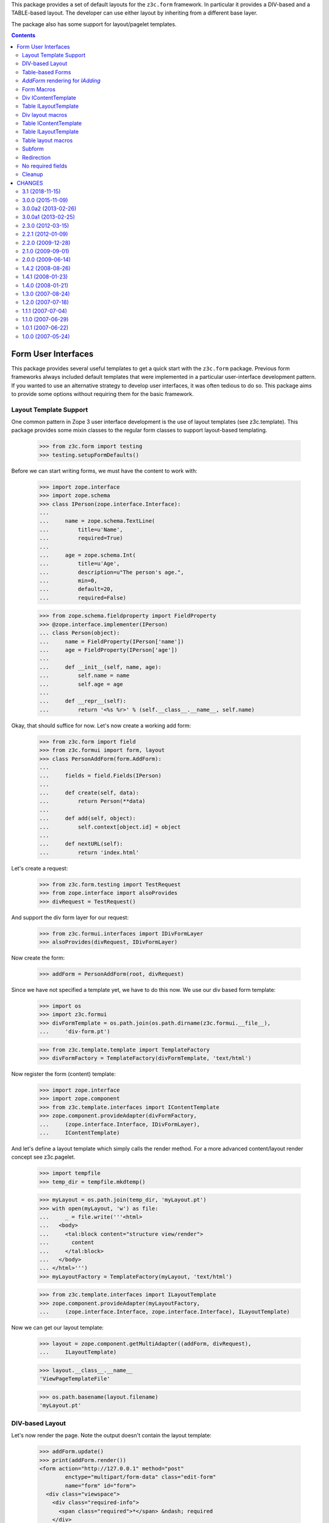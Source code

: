 This package provides a set of default layouts for the ``z3c.form``
framework. In particular it provides a DIV-based and a TABLE-based layout. The
developer can use either layout by inheriting from a different base layer.

The package also has some support for layout/pagelet templates.


.. contents::

====================
Form User Interfaces
====================

This package provides several useful templates to get a quick start with the
``z3c.form`` package. Previous form frameworks always included default
templates that were implemented in a particular user-interface development
pattern. If you wanted to use an alternative strategy to develop user
interfaces, it was often tedious to do so. This package aims to provide some
options without requiring them for the basic framework.


Layout Template Support
-----------------------

One common pattern in Zope 3 user interface development is the use of layout
templates (see z3c.template). This package provides some mixin classes to the
regular form classes to support layout-based templating.

  >>> from z3c.form import testing
  >>> testing.setupFormDefaults()

Before we can start writing forms, we must have the content to work with:

  >>> import zope.interface
  >>> import zope.schema
  >>> class IPerson(zope.interface.Interface):
  ...
  ...     name = zope.schema.TextLine(
  ...         title=u'Name',
  ...         required=True)
  ...
  ...     age = zope.schema.Int(
  ...         title=u'Age',
  ...         description=u"The person's age.",
  ...         min=0,
  ...         default=20,
  ...         required=False)

  >>> from zope.schema.fieldproperty import FieldProperty
  >>> @zope.interface.implementer(IPerson)
  ... class Person(object):
  ...     name = FieldProperty(IPerson['name'])
  ...     age = FieldProperty(IPerson['age'])
  ...
  ...     def __init__(self, name, age):
  ...         self.name = name
  ...         self.age = age
  ...
  ...     def __repr__(self):
  ...         return '<%s %r>' % (self.__class__.__name__, self.name)

Okay, that should suffice for now. Let's now create a working add form:

  >>> from z3c.form import field
  >>> from z3c.formui import form, layout
  >>> class PersonAddForm(form.AddForm):
  ...
  ...     fields = field.Fields(IPerson)
  ...
  ...     def create(self, data):
  ...         return Person(**data)
  ...
  ...     def add(self, object):
  ...         self.context[object.id] = object
  ...
  ...     def nextURL(self):
  ...         return 'index.html'

Let's create a request:

  >>> from z3c.form.testing import TestRequest
  >>> from zope.interface import alsoProvides
  >>> divRequest = TestRequest()

And support the div form layer for our request:

  >>> from z3c.formui.interfaces import IDivFormLayer
  >>> alsoProvides(divRequest, IDivFormLayer)

Now create the form:

  >>> addForm = PersonAddForm(root, divRequest)

Since we have not specified a template yet, we have to do this now. We use our
div based form template:

  >>> import os
  >>> import z3c.formui
  >>> divFormTemplate = os.path.join(os.path.dirname(z3c.formui.__file__),
  ...     'div-form.pt')

  >>> from z3c.template.template import TemplateFactory
  >>> divFormFactory = TemplateFactory(divFormTemplate, 'text/html')

Now register the form (content) template:

  >>> import zope.interface
  >>> import zope.component
  >>> from z3c.template.interfaces import IContentTemplate
  >>> zope.component.provideAdapter(divFormFactory,
  ...     (zope.interface.Interface, IDivFormLayer),
  ...     IContentTemplate)

And let's define a layout template which simply calls the render method. For a
more advanced content/layout render concept see z3c.pagelet.

  >>> import tempfile
  >>> temp_dir = tempfile.mkdtemp()

  >>> myLayout = os.path.join(temp_dir, 'myLayout.pt')
  >>> with open(myLayout, 'w') as file:
  ...     _ = file.write('''<html>
  ...   <body>
  ...     <tal:block content="structure view/render">
  ...       content
  ...     </tal:block>
  ...   </body>
  ... </html>''')
  >>> myLayoutFactory = TemplateFactory(myLayout, 'text/html')

  >>> from z3c.template.interfaces import ILayoutTemplate
  >>> zope.component.provideAdapter(myLayoutFactory,
  ...     (zope.interface.Interface, zope.interface.Interface), ILayoutTemplate)

Now we can get our layout template:

  >>> layout = zope.component.getMultiAdapter((addForm, divRequest),
  ...     ILayoutTemplate)

  >>> layout.__class__.__name__
  'ViewPageTemplateFile'

  >>> os.path.basename(layout.filename)
  'myLayout.pt'


DIV-based Layout
----------------

Let's now render the page. Note the output doesn't contain the layout template:

  >>> addForm.update()
  >>> print(addForm.render())
  <form action="http://127.0.0.1" method="post"
          enctype="multipart/form-data" class="edit-form"
          name="form" id="form">
    <div class="viewspace">
      <div class="required-info">
        <span class="required">*</span> &ndash; required
      </div>
      <div>
        <div id="form-widgets-name-row" class="row required">
          <div class="label">
            <label for="form-widgets-name">
              <span>Name</span>
              <span class="required">*</span>
            </label>
          </div>
          <div class="widget"><input type="text" id="form-widgets-name"
                   name="form.widgets.name"
                   class="text-widget required textline-field" value="" />
          </div>
        </div>
        <div id="form-widgets-age-row" class="row">
          <div class="label">
            <label for="form-widgets-age">
              <span>Age</span>
            </label>
          </div>
          <div class="widget"><input type="text" id="form-widgets-age"
                   name="form.widgets.age" class="text-widget int-field"
                   value="20" />
          </div>
        </div>
      </div>
    </div>
    <div>
      <div class="buttons">
        <input type="submit" id="form-buttons-add"
               name="form.buttons.add"
               class="submit-widget button-field" value="Add" />
      </div>
    </div>
  </form>

But we can call our form which uses the new layout template which renders
the form within the div-form content template:

  >>> print(addForm())
  <html>
    <body>
      <form action="http://127.0.0.1" method="post"
        enctype="multipart/form-data" class="edit-form"
        name="form" id="form">
        <div class="viewspace">
          <div class="required-info">
            <span class="required">*</span>
            &ndash; required
          </div>
          <div>
            <div id="form-widgets-name-row" class="row required">
              <div class="label">
                <label for="form-widgets-name">
                  <span>Name</span>
                  <span class="required">*</span>
                </label>
              </div>
              <div class="widget"><input type="text" id="form-widgets-name"
                   name="form.widgets.name"
                   class="text-widget required textline-field" value="" />
              </div>
            </div>
            <div id="form-widgets-age-row" class="row">
              <div class="label">
                <label for="form-widgets-age">
                  <span>Age</span>
                </label>
              </div>
              <div class="widget"><input type="text" id="form-widgets-age"
                   name="form.widgets.age" class="text-widget int-field"
                   value="20" />
              </div>
            </div>
          </div>
        </div>
        <div>
          <div class="buttons">
            <input type="submit" id="form-buttons-add"
             name="form.buttons.add"
             class="submit-widget button-field" value="Add" />
          </div>
        </div>
      </form>
    </body>
  </html>


Table-based Forms
-----------------

There is a table based layout too. Let's define the template and use them:

  >>> from z3c.formui.interfaces import ITableFormLayer
  >>> tableFormTemplate = os.path.join(os.path.dirname(z3c.formui.__file__),
  ...     'table-form.pt')

  >>> from z3c.template.template import TemplateFactory
  >>> tableFormFactory = TemplateFactory(tableFormTemplate, 'text/html')

Now register the form (content) template:

  >>> zope.component.provideAdapter(tableFormFactory,
  ...     (zope.interface.Interface, ITableFormLayer), IContentTemplate)

Patch the request and call the form again:

  >>> tableRequest = TestRequest()
  >>> alsoProvides(tableRequest, ITableFormLayer)

Now our new request should know the table based form template:

  >>> addForm = PersonAddForm(root, tableRequest)
  >>> print(addForm())
  <html>
    <body>
      <form action="http://127.0.0.1" method="post"
        enctype="multipart/form-data" class="edit-form"
        name="form" id="form">
        <div class="viewspace">
          <div class="required-info">
            <span class="required">*</span>
            &ndash; required
          </div>
          <div>
          <table class="form-fields">
                <tr class="row required">
                  <td class="label">
                    <label for="form-widgets-name">
                      <span>Name</span>
                      <span class="required"> * </span>
                    </label>
                  </td>
                  <td class="field">
                    <div class="widget"><input type="text" id="form-widgets-name"
                         name="form.widgets.name"
                         class="text-widget required textline-field" value="" />
                    </div>
                  </td>
                </tr>
                <tr class="row">
                  <td class="label">
                    <label for="form-widgets-age">
                      <span>Age</span>
                    </label>
                  </td>
                  <td class="field">
                    <div class="widget"><input type="text" id="form-widgets-age"
                         name="form.widgets.age" class="text-widget int-field"
                         value="20" />
                    </div>
                  </td>
                </tr>
          </table>
        </div>
      </div>
      <div>
        <div class="buttons">
          <input type="submit" id="form-buttons-add"
         name="form.buttons.add"
         class="submit-widget button-field" value="Add" />
        </div>
      </div>
      </form>
    </body>
  </html>


`AddForm` rendering for `IAdding`
---------------------------------

The `z3c.formui` package also provides a layout-aware version of
`z3c.form.adding.AddForm` which can be used for creating forms for the
`zope.app.container.interfaces.IAdding` mechanism.

Let's check its template support. First, create the form for an `Adding`
instance. We just need to define the ``create()`` method, because the default
``add()`` and ``nextURL()`` methods are already defined using the `Adding`
object.

  >>> from z3c.formui import adding
  >>> class AddingPersonAddForm(adding.AddForm):
  ...
  ...     fields = field.Fields(IPerson)
  ...
  ...     def create(self, data):
  ...         return Person(**data)


Let's now instantiate the "fake" adding component and the add form:

  >>> class Adding(object):
  ...     def __init__(self, context, request):
  ...         self.context = context
  ...         self.request = request
  >>> rootAdding = Adding(root, divRequest)

  >>> addForm = AddingPersonAddForm(rootAdding, divRequest)

First, let's ensure that we can lookup a layout template for the form:

  >>> layout = zope.component.getMultiAdapter(
  ...     (addForm, divRequest), ILayoutTemplate)

  >>> layout.__class__.__name__
  'ViewPageTemplateFile'

Okay, that worked. Let's now render the div-based addform:

  >>> print(addForm())
  <html>
    <body>
      <form action="http://127.0.0.1" method="post"
        enctype="multipart/form-data" class="edit-form"
        name="form" id="form">
        <div class="viewspace">
          <div class="required-info">
            <span class="required">*</span>
            &ndash; required
          </div>
          <div>
            <div id="form-widgets-name-row" class="row required">
              <div class="label">
                <label for="form-widgets-name">
                  <span>Name</span>
                  <span class="required">*</span>
                </label>
              </div>
              <div class="widget"><input type="text" id="form-widgets-name"
                   name="form.widgets.name"
                   class="text-widget required textline-field" value="" />
              </div>
            </div>
            <div id="form-widgets-age-row" class="row">
              <div class="label">
                <label for="form-widgets-age">
                  <span>Age</span>
                </label>
              </div>
              <div class="widget"><input type="text" id="form-widgets-age"
                   name="form.widgets.age" class="text-widget int-field"
                   value="20" />
              </div>
            </div>
          </div>
        </div>
        <div>
          <div class="buttons">
            <input type="submit" id="form-buttons-add"
             name="form.buttons.add"
             class="submit-widget button-field" value="Add" />
          </div>
        </div>
      </form>
    </body>
  </html>

Okay, now we are going to check table layout support.

  >>> rootAdding = Adding(root, tableRequest)
  >>> addForm = AddingPersonAddForm(rootAdding, tableRequest)

Again, the layout should be available:

  >>> layout = zope.component.getMultiAdapter((addForm, tableRequest),
  ...     ILayoutTemplate)

  >>> layout.__class__.__name__
  'ViewPageTemplateFile'

Let's now render the form:

  >>> print(addForm())
  <html>
    <body>
      <form action="http://127.0.0.1" method="post"
        enctype="multipart/form-data" class="edit-form"
        name="form" id="form">
        <div class="viewspace">
          <div class="required-info">
            <span class="required">*</span>
            &ndash; required
          </div>
          <div>
          <table class="form-fields">
                <tr class="row required">
                  <td class="label">
                    <label for="form-widgets-name">
                      <span>Name</span>
                      <span class="required"> * </span>
                    </label>
                  </td>
                  <td class="field">
                    <div class="widget"><input type="text" id="form-widgets-name"
                         name="form.widgets.name"
                         class="text-widget required textline-field" value="" />
                    </div>
                  </td>
                </tr>
                <tr class="row">
                  <td class="label">
                    <label for="form-widgets-age">
                      <span>Age</span>
                    </label>
                  </td>
                  <td class="field">
                    <div class="widget"><input type="text" id="form-widgets-age"
                         name="form.widgets.age" class="text-widget int-field"
                         value="20" />
                    </div>
                  </td>
                </tr>
          </table>
        </div>
      </div>
      <div>
        <div class="buttons">
          <input type="submit" id="form-buttons-add"
         name="form.buttons.add"
         class="submit-widget button-field" value="Add" />
        </div>
      </div>
      </form>
    </body>
  </html>


Form Macros
-----------

Load the configuration, which will make sure that all macros get registered
correctly:

  >>> from zope.configuration import xmlconfig
  >>> import zope.component
  >>> import zope.viewlet
  >>> import zope.security
  >>> import zope.publisher
  >>> import zope.browserresource
  >>> import z3c.macro
  >>> import z3c.template
  >>> import z3c.formui
  >>> xmlconfig.XMLConfig('meta.zcml', zope.component)()
  >>> xmlconfig.XMLConfig('meta.zcml', zope.viewlet)()
  >>> xmlconfig.XMLConfig('meta.zcml', zope.security)()
  >>> xmlconfig.XMLConfig('meta.zcml', zope.publisher)()
  >>> xmlconfig.XMLConfig('meta.zcml', zope.browserresource)()
  >>> xmlconfig.XMLConfig('meta.zcml', z3c.macro)()
  >>> xmlconfig.XMLConfig('meta.zcml', z3c.template)()
  >>> xmlconfig.XMLConfig('configure.zcml', z3c.formui)()

Div IContentTemplate
--------------------

Create some dummy form discriminators for calling div layout templates and
macros and check the div IContentTemplates:

  >>> objects = (addForm, divRequest)
  >>> zope.component.getMultiAdapter(objects, IContentTemplate).filename
  '...div-form.pt'

  >>> objects = (form.DisplayForm(None, None), divRequest)
  >>> zope.component.getMultiAdapter(objects, IContentTemplate, '').filename
  '...div-form-display.pt'

We offer the following named IContentTemplate:

  >>> objects = (form.DisplayForm(None, None), divRequest)
  >>> zope.component.getMultiAdapter(objects, IContentTemplate,
  ...     'display').filename
  '...div-form-display.pt'

  >>> objects = (form.DisplayForm(None, None), divRequest)
  >>> zope.component.getMultiAdapter(objects, IContentTemplate,
  ...     'subform').filename
  '...subform.pt'


Table ILayoutTemplate
---------------------

There is one generic layout template to build sub forms:

  >>> objects = (form.DisplayForm(None, None), divRequest)
  >>> zope.component.getMultiAdapter(objects, ILayoutTemplate,
  ...     'subform').filename
  '...subform-layout.pt'


Div layout macros
-----------------

We have different form macros available for IInputForm:


  >>> from z3c.macro.interfaces import IMacroTemplate
  >>> objects = (None, addForm, divRequest)
  >>> zope.component.getMultiAdapter(objects, IMacroTemplate, 'form')
  [...div-form.pt'), ...metal:define-macro': u'form'...


  >>> zope.component.getMultiAdapter(objects, IMacroTemplate, 'subform')
  [...div-form.pt'), ...define-macro': u'subform'...


  >>> zope.component.getMultiAdapter(objects, IMacroTemplate, 'form-label')
  [...div-form.pt'), ...define-macro': u'label'...


  >>> zope.component.getMultiAdapter(
  ...     objects, IMacroTemplate, 'form-required-info')
  [...div-form.pt'), ...define-macro', u'required-info'...


  >>> zope.component.getMultiAdapter(objects, IMacroTemplate, 'form-header')
  [...div-form.pt'), ...define-macro': u'header'...


  >>> zope.component.getMultiAdapter(objects, IMacroTemplate, 'form-errors')
  [...div-form.pt'), ...define-macro': u'errors'...


  >>> zope.component.getMultiAdapter(objects, IMacroTemplate, 'widget-rows')
  [...div-form.pt'), ...define-macro': u'widget-rows'...


  >>> zope.component.getMultiAdapter(objects, IMacroTemplate, 'widget-row')
  [...div-form.pt'), ...define-macro': u'widget-row'...


  >>> zope.component.getMultiAdapter(objects, IMacroTemplate, 'form-groups')
  [...div-form.pt'), ...define-macro': u'groups'...


  >>> zope.component.getMultiAdapter(objects, IMacroTemplate, 'form-buttons')
  [...div-form.pt'), ...define-macro', u'buttons'...


And we have different form macros available for IDisplayForm:

  >>> zope.component.getMultiAdapter(objects, IMacroTemplate, 'subform-display')
  [...div-form-display.pt'), ...define-macro': u'subform-display'...


Table IContentTemplate
----------------------

Create some dummy form discriminators for calling table layout templates and
macros and check the div IContentTemplates:

  >>> objects = (addForm, tableRequest)
  >>> zope.component.getMultiAdapter(objects, IContentTemplate, '').filename
  '...table-form.pt'

  >>> objects = (form.DisplayForm(None, None), tableRequest)
  >>> zope.component.getMultiAdapter(objects, IContentTemplate, '').filename
  '...table-form-display.pt'

We offer the following named IContentTemplate:

  >>> objects = (form.DisplayForm(None, None), tableRequest)
  >>> zope.component.getMultiAdapter(objects, IContentTemplate,
  ...     'display').filename
  '...table-form-display.pt'

  >>> objects = (form.DisplayForm(None, None), tableRequest)
  >>> zope.component.getMultiAdapter(objects, IContentTemplate,
  ...     'subform').filename
  '...subform.pt'



Table ILayoutTemplate
---------------------

There is one generic layout template to build sub forms:

  >>> objects = (form.DisplayForm(None, None), tableRequest)
  >>> zope.component.getMultiAdapter(objects, ILayoutTemplate,
  ...     'subform').filename
  '...subform-layout.pt'


Table layout macros
-------------------

We have different form macros available for IInputForm:

  >>> objects = (None, addForm, tableRequest)
  >>> zope.component.getMultiAdapter(objects, IMacroTemplate, 'form')
  [...table-form.pt'), ...metal:define-macro': u'form'...


  >>> zope.component.getMultiAdapter(objects, IMacroTemplate, 'subform')
  [...table-form.pt'), ...define-macro': u'subform'...


  >>> zope.component.getMultiAdapter(objects, IMacroTemplate, 'form-label')
  [...table-form.pt'), ...define-macro': u'label'...


  >>> zope.component.getMultiAdapter(objects, IMacroTemplate, 'form-required-info')
  [...table-form.pt'), ...define-macro', u'required-info'...


  >>> zope.component.getMultiAdapter(objects, IMacroTemplate, 'form-header')
  [...table-form.pt'), ...define-macro': u'header'...


  >>> zope.component.getMultiAdapter(objects, IMacroTemplate, 'form-errors')
  [...table-form.pt'), ...define-macro': u'errors'...


  >>> zope.component.getMultiAdapter(objects, IMacroTemplate, 'form-table')
  [...table-form.pt'), ...define-macro', u'formtable'...


  >>> zope.component.getMultiAdapter(objects, IMacroTemplate, 'form-row')
  [...table-form.pt'), ...define-macro': u'formrow'...


  >>> zope.component.getMultiAdapter(objects, IMacroTemplate, 'form-label-cell')
  [...table-form.pt'), ...define-macro', u'labelcell'...


  >>> zope.component.getMultiAdapter(objects, IMacroTemplate, 'form-widget-cell')
  [...table-form.pt'), ...define-macro', u'widgetcell'...


  >>> zope.component.getMultiAdapter(objects, IMacroTemplate, 'form-groups')
  [...table-form.pt'), ...define-macro': u'groups'...


  >>> zope.component.getMultiAdapter(objects, IMacroTemplate, 'form-buttons')
  [...table-form.pt'), ...define-macro', u'buttons'...


And we have different form macros available for IDisplayForm:

  >>> zope.component.getMultiAdapter(objects, IMacroTemplate, 'subform-display')
  [...table-form-display.pt'), ...define-macro': u'subform-display'...


Subform
-------

Let's give a quick overview how subform content and layout templates get used:
First define a new form which uses the template getter methods offered
from z3.template

  >>> from z3c.template.template import getPageTemplate, getLayoutTemplate

The ``provider`` TALES expression which is a part of the lookup concept
was already registered by the testing setup, so we don't need to do it
here.

and the TALES expression called ``macro`` which can lookup our macro adapters.
Yes, macros are adapters in our content/layout template concept. See z3c.macro
for more information about the implementation. However, we already registered
the ``macro`` type in the testing setup, as it's needed for rendering form
templates.

and at least we need a pagelet
renderer. By default we use the provider called ``PageletRenderer`` defined
in the z3c.pagelet package. But right now, we don't have a dependency on
this package. So let's implement a simple renderer and use them as a
IContentProvider:

  >>> class PageletRenderer(object):
  ...     zope.component.adapts(zope.interface.Interface,
  ...         zope.publisher.interfaces.browser.IBrowserRequest,
  ...         zope.interface.Interface)
  ...
  ...     def __init__(self, context, request, pagelet):
  ...         self.__updated = False
  ...         self.__parent__ = pagelet
  ...         self.context = context
  ...         self.request = request
  ...
  ...     def update(self):
  ...         pass
  ...
  ...     def render(self):
  ...         return self.__parent__.render()

  >>> from zope.contentprovider.interfaces import IContentProvider
  >>> zope.component.provideAdapter(PageletRenderer,
  ...     provides=IContentProvider, name='pagelet')

Now define the form:

  >>> class PersonEditForm(form.EditForm):
  ...     """Edit form including layout support. See z3c.formui.form."""
  ...
  ...     template = getPageTemplate('subform')
  ...     layout = getLayoutTemplate('subform')
  ...
  ...     fields = field.Fields(IPerson)

Now we can render the form with our previous created person instance:

  >>> person = Person(u'Jessy', 6)
  >>> editForm = PersonEditForm(person, divRequest)

Now we call the form which will update and render it:

  >>> print(editForm())
  <div class="viewspace">
    <div class="required-info">
      <span class="required">*</span>
      &ndash; required
    </div>
    <div>
      <div id="form-widgets-name-row" class="row required">
        <div class="label">
          <label for="form-widgets-name">
            <span>Name</span>
            <span class="required">*</span>
          </label>
        </div>
        <div class="widget"><input type="text" id="form-widgets-name"
             name="form.widgets.name"
             class="text-widget required textline-field"
             value="Jessy" />
        </div>
      </div>
      <div id="form-widgets-age-row" class="row">
        <div class="label">
          <label for="form-widgets-age">
            <span>Age</span>
          </label>
        </div>
        <div class="widget"><input type="text" id="form-widgets-age"
           name="form.widgets.age" class="text-widget int-field"
           value="6" />
        </div>
      </div>
    </div>
  </div>
  <div>
    <div class="buttons">
      <input type="submit" id="form-buttons-apply"
             name="form.buttons.apply"
             class="submit-widget button-field" value="Apply" />
    </div>
  </div>

You can see that the form above is a real subform. It doesn't define the form
tag which makes it usable as a subform in parent forms.

Of course this works with table layout based forms too. Let's use our table
request and render the form again:

  >>> editForm = PersonEditForm(person, tableRequest)
  >>> print(editForm())
  <div class="viewspace">
    <div class="required-info">
      <span class="required">*</span>
      &ndash; required
    </div>
    <div>
      <table class="form-fields">
        <tr class="row required">
          <td class="label">
            <label for="form-widgets-name">
              <span>Name</span>
              <span class="required"> * </span>
            </label>
          </td>
          <td class="field">
            <div class="widget"><input type="text" id="form-widgets-name"
                 name="form.widgets.name"
                 class="text-widget required textline-field"
                 value="Jessy" />
            </div>
          </td>
        </tr>
        <tr class="row">
          <td class="label">
            <label for="form-widgets-age">
              <span>Age</span>
            </label>
          </td>
          <td class="field">
            <div class="widget"><input type="text" id="form-widgets-age"
                 name="form.widgets.age" class="text-widget int-field"
                 value="6" />
            </div>
          </td>
        </tr>
      </table>
    </div>
  </div>
  <div>
    <div class="buttons">
      <input type="submit" id="form-buttons-apply"
             name="form.buttons.apply"
            class="submit-widget button-field" value="Apply" />
    </div>
  </div>

Redirection
-----------

The form doesn't bother rendering itself and its layout when
request is a redirection as the rendering doesn't make any sense with
browser requests in that case. Let's create a view that does a
redirection in its update method:

 >>> class RedirectingView(PersonEditForm):
 ...     def update(self):
 ...         super(RedirectingView, self).update()
 ...         self.request.response.redirect('.')

It will return an empty string when called as a browser page.

 >>> redirectView = RedirectingView(person, divRequest)
 >>> redirectView() == ''
 True

However, the ``render`` method will render form's template as usual:

 >>> '<div class="viewspace">' in redirectView.render()
 True

The same thing should work for AddForms:

 >>> class RedirectingAddView(PersonAddForm):
 ...     def update(self):
 ...         super(RedirectingAddView, self).update()
 ...         self.request.response.redirect('.')
 >>> redirectView = RedirectingAddView(person, divRequest)
 >>> redirectView() == ''
 True

No required fields
------------------

If there no required fields in the form, standard templates won't render
the "required-info" hint.

  >>> class IAdditionalInfo(zope.interface.Interface):
  ...
  ...     location = zope.schema.TextLine(title=u'Location', required=False)
  ...     about = zope.schema.Text(title=u'About', required=False)

  >>> class AdditionalInfoForm(form.AddForm):
  ...
  ...     fields = field.Fields(IAdditionalInfo)

  >>> additionalInfoForm = AdditionalInfoForm(root, divRequest)
  >>> additionalInfoForm.update()
  >>> '<div class="required-info">' in additionalInfoForm.render()
  False

  >>> additionalInfoForm = AdditionalInfoForm(root, tableRequest)
  >>> additionalInfoForm.update()
  >>> '<div class="required-info">' in additionalInfoForm.render()
  False

Cleanup
-------

  >>> import shutil
  >>> shutil.rmtree(temp_dir)


=======
CHANGES
=======

3.1 (2018-11-15)
----------------

- Added support for Python 3.4, 3.5, 3.6, 3.7.

- Dropped support for Python 2.6 and 3.3.


3.0.0 (2015-11-09)
------------------

- Standardize namespace __init__

- Split config, mostly to be able to include in pyramid without browser
  resources and viewlets


3.0.0a2 (2013-02-26)
--------------------

- Added missing version Trove classifiers.


3.0.0a1 (2013-02-25)
--------------------

- Added support for Python 3.3.

- Dropped support for Python 2.4 and 2.5.


2.3.0 (2012-03-15)
------------------

- Feature: Mark a widget row with the "required" class when the widget is
  required. Similarly, when the widget has an error attached, add the "error"
  class to the widget row. That allows you to change the styles of the label
  and the widget if it is reuqired.


2.2.1 (2012-01-09)
------------------

- No longer using deprecated ``zope.testing.doctest`` but built-in
  ``doctest`` instead.

- Fixed tests so they do not break for `z3c.form` 2.5.0.


2.2.0 (2009-12-28)
------------------

- Fixed tests so they do not break for `z3c.form` 2.2.0.

- Using ``requiredInfo`` property (introduced in `z3c.form` 2.0.0) to
  render the information about required fields. This property returns
  an i18n message id making the information translateable.

- Added support for groups containing groups: They get displayed now.

2.1.0 (2009-09-01)
------------------

- Feature: Don't show required info hint if there's no required fields.

- Bug: Don't render add forms when redirecting as well.

- Bug: Fix redirection tests with newer zope.publisher that restricts
  untrusted redirects to different domains.

2.0.0 (2009-06-14)
------------------

- Feature: Added support for context-specific template lookup, introduced in
  `z3c.template` 1.2.0 - templates can now be registered using (view, request,
  context) discriminator.

- Feature: Added support for `z3c.pt` templates using `z3c.ptcompat`
  compatibility package.

- Feature: Added layout support for `IAdding` component based add forms.

- Feature: Added CSS for multi-widget which was added in `z3c.form` 2.0.0.

- Bug: Changed usage of ``template/macros/*`` to ``macro:*``, because the
  first one doesn't work when we override a form template and use the form
  macro, registered with this package.

- Bug: Don't do rendering in form's `__call__` method when request is a
  redirection.

- Bug: Reformatted long-description to render properly on pypi.


1.4.2 (2008-08-26)
------------------

- Bug: Corrected typos and unwanted unicode characters.


1.4.1 (2008-01-23)
------------------

- Bug: Fixed up meta-data and the release.


1.4.0 (2008-01-21)
------------------

- Feature: Added subform content and layout template. This allows you to
  configure real sub forms which do not render the form tag.

- Feature: Improve layout implementation, support built-in layout templates.

- Feature: Use ``IContentTemplate`` instead of ``IPageTemplate`` in layout
  base classes. This will help to prevent running into recursion errors if
  there is a missing layout template.

- Feature: Added form module which offers built-in layout support.

- Bug: Added missing display ``IContentTemplate``, otherwise we can run into a
  recursion in some cases.

- Bug: Renamed table macro argument from ``form-required-info`` to
  ``required-info``. The macro ``form-required-info`` did not exist.

- Bug: Added unit tests for layout support.

- Bug: Added tests for layout macros.

- Bug: Added tests for layout templates.


1.3.0 (2007-08-24)
------------------

- Refactoring: Update CSS classes to reflect latest changes to the widget
  classes in ``z3c.form``.

- Bug: Error view snippets may have a empty ``widget`` attribute values, so we
  cannot rely on accessing the label of the widget. This is the case, if the
  error view sniipet was created from an invariants validation error.

- Bug: The table-form template did not properly render the error at the
  widget, because the ``render()`` method was not called. Thanks to Markus
  Leist for the report.


1.2.0 (2007-07-18)
------------------

- Feature: The row div element now also has an id of the form
  "<widget-id>-row".


1.1.1 (2007-07-04)
------------------

- Refactoring: Split up registrations for simpler management of UI
  components. This also makes it easier to see for developers how to create a
  new template for forms.


1.1.0 (2007-06-29)
------------------

- Feature: Registered all defined macros for each form template. Also, added
  more slots to the templates providing more hooks for customization.

- Feature: Added a macro/slot for the "required info", which explains how
  required fields are marked.

- Feature: Added support for form labels.

- Feature: Added support for groups to templates.


1.0.1 (2007-06-22)
------------------

- Bug: Make sure we use the id for the "for" attribute of the "label"
  element and not the name. This has worked until recently, because the
  name and id were the same, but they are different now.


1.0.0 (2007-05-24)
------------------

- Initial Release


